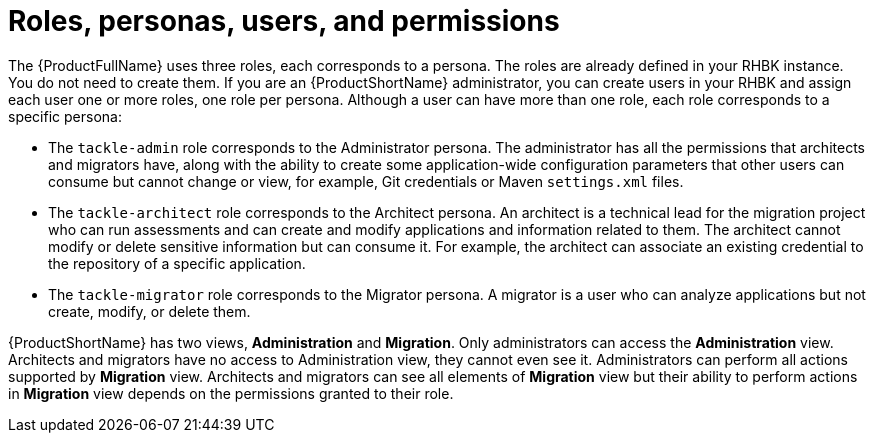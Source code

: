 :_newdoc-version: 2.18.5
:_template-generated: 2025-07-31
:_mod-docs-content-type: CONCEPT

[id="roles-personas-users-permissions_{context}"]
= Roles, personas, users, and permissions

The {ProductFullName} uses three roles, each corresponds to a persona. The roles are already defined in your RHBK instance. You do not need to create them. If you are an {ProductShortName} administrator, you can create users in your RHBK and assign each user one or more roles, one role per persona. Although a user can have more than one role, each role corresponds to a specific persona:

* The `tackle-admin` role corresponds to the Administrator persona. The administrator has all the permissions that architects and migrators have, along with the ability to create some application-wide configuration parameters that other users can consume but cannot change or view, for example, Git credentials or Maven `settings.xml` files.

* The `tackle-architect` role corresponds to the Architect persona. An architect is a technical lead for the migration project who can run assessments and can create and modify applications and information related to them. The architect cannot modify or delete sensitive information but can consume it. For example, the architect can associate an existing credential to the repository of a specific application. 	

* The `tackle-migrator` role corresponds to the Migrator persona. A migrator is a user who can analyze applications but not create, modify, or delete them. 

{ProductShortName} has two views, *Administration* and *Migration*. Only administrators can access the *Administration* view. Architects and migrators have no access to Administration view, they cannot even see it. Administrators can perform all actions supported by *Migration* view. Architects and migrators can see all elements of *Migration* view but their ability to perform actions in *Migration* view depends on the permissions granted to their role.